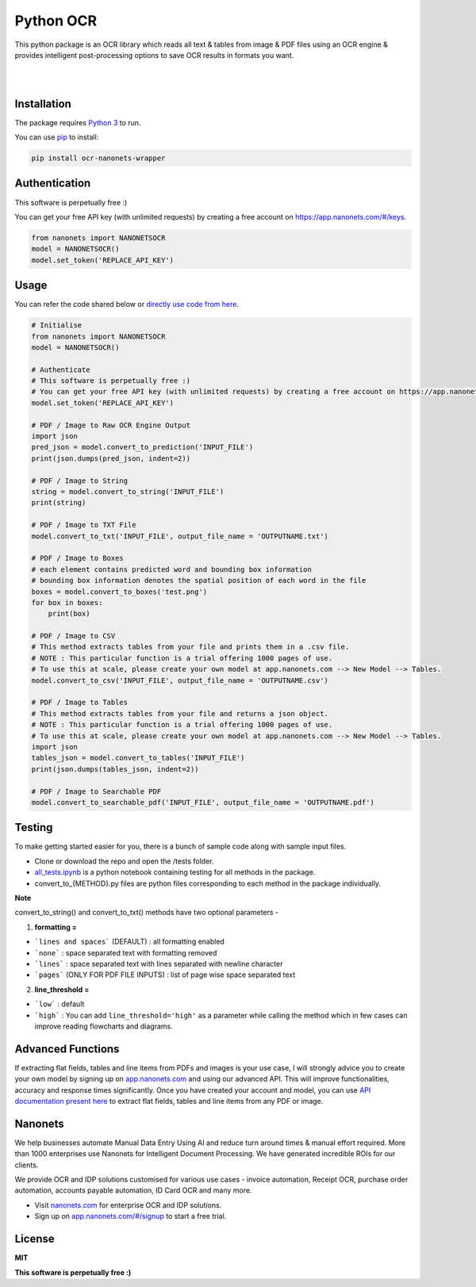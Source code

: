 Python OCR
================

.. image:: https://img.shields.io/pypi/v/ocr-nanonets-wrapper.svg?color=green
   :target: https://pypi.org/project/ocr-nanonets-wrapper/

This python package is an OCR library which reads all text & tables from image & PDF files using an OCR engine & provides intelligent post-processing options to save OCR results in formats you want.

|

.. image:: https://uploads-ssl.webflow.com/60545d366101292fb9c8e98e/60545d36610129d15ec8e9c6_logo-white.svg
   :target: https://nanonets.com/?&utm_source=wrapper
   
|
Installation
-----

The package requires `Python 3 <https://www.python.org/downloads/>`_ to run.

You can use `pip <https://pip.pypa.io/en/stable/installation/>`_ to install:

.. code-block:: bash

    pip install ocr-nanonets-wrapper

Authentication
-----

This software is perpetually free :)

You can get your free API key (with unlimited requests) by creating a free account on `https://app.nanonets.com/#/keys <https://app.nanonets.com/#/keys?utm_source=wrapper>`_.

.. code-block:: python

    from nanonets import NANONETSOCR
    model = NANONETSOCR()
    model.set_token('REPLACE_API_KEY')


Usage
-----

You can refer the code shared below or `directly use code from here <https://github.com/NanoNets/ocr-python-nanonets/blob/main/tests/alltests.ipynb>`_.

.. code-block:: python

    # Initialise
    from nanonets import NANONETSOCR
    model = NANONETSOCR()
    
    # Authenticate
    # This software is perpetually free :)
    # You can get your free API key (with unlimited requests) by creating a free account on https://app.nanonets.com/#/keys?utm_source=wrapper.
    model.set_token('REPLACE_API_KEY')
    
    # PDF / Image to Raw OCR Engine Output
    import json
    pred_json = model.convert_to_prediction('INPUT_FILE')
    print(json.dumps(pred_json, indent=2))
    
    # PDF / Image to String
    string = model.convert_to_string('INPUT_FILE')
    print(string)
    
    # PDF / Image to TXT File
    model.convert_to_txt('INPUT_FILE', output_file_name = 'OUTPUTNAME.txt')

    # PDF / Image to Boxes 
    # each element contains predicted word and bounding box information
    # bounding box information denotes the spatial position of each word in the file
    boxes = model.convert_to_boxes('test.png')
    for box in boxes:
        print(box)

    # PDF / Image to CSV
    # This method extracts tables from your file and prints them in a .csv file.
    # NOTE : This particular function is a trial offering 1000 pages of use. 
    # To use this at scale, please create your own model at app.nanonets.com --> New Model --> Tables.
    model.convert_to_csv('INPUT_FILE', output_file_name = 'OUTPUTNAME.csv')

    # PDF / Image to Tables
    # This method extracts tables from your file and returns a json object.
    # NOTE : This particular function is a trial offering 1000 pages of use. 
    # To use this at scale, please create your own model at app.nanonets.com --> New Model --> Tables.
    import json
    tables_json = model.convert_to_tables('INPUT_FILE')
    print(json.dumps(tables_json, indent=2))

    # PDF / Image to Searchable PDF
    model.convert_to_searchable_pdf('INPUT_FILE', output_file_name = 'OUTPUTNAME.pdf')  

Testing
-------

To make getting started easier for you, there is a bunch of sample code along with sample input files.

- Clone or download the repo and open the /tests folder.
- `all_tests.ipynb <https://github.com/NanoNets/ocr-python-nanonets/blob/main/tests/alltests.ipynb>`_ is a python notebook containing testing for all methods in the package.
- convert_to_{METHOD}.py files are python files corresponding to each method in the package individually.

**Note**

convert_to_string() and convert_to_txt() methods have two optional parameters - 

1. **formatting =**

- ```lines and spaces``` (DEFAULT) : all formatting enabled

- ```none``` : space separated text with formatting removed

- ```lines``` : space separated text with lines separated with newline character 

- ```pages``` (ONLY FOR PDF FILE INPUTS) : list of page wise space separated text

2. **line_threshold =**

- ```low``` : default
- ```high``` : You can add ``line_threshold='high'`` as a parameter while calling the method which in few cases can improve reading flowcharts and diagrams.


Advanced Functions
------------
If extracting flat fields, tables and line items from PDFs and images is your use case, I will strongly advice you to create your own model by signing up on `app.nanonets.com <https://app.nanonets.com/#/signup?utm_source=wrapper>`_ and using our advanced API. This will improve functionalities, accuracy and response times significantly. Once you have created your account and model, you can use `API documentation present here <https://app.nanonets.com/documentation#operation/OCRModelLabelFileByModelIdPost>`_ to extract flat fields, tables and line items from any PDF or image.

Nanonets
------------
We help businesses automate Manual Data Entry Using AI and reduce turn around times & manual effort required. More than 1000 enterprises use Nanonets for Intelligent Document Processing. We have generated incredible ROIs for our clients.

We provide OCR and IDP solutions customised for various use cases - invoice automation, Receipt OCR, purchase order automation, accounts payable automation, ID Card OCR and many more.

- Visit `nanonets.com <https://nanonets.com/?&utm_source=wrapper>`_ for enterprise OCR and IDP solutions.
- Sign up on `app.nanonets.com/#/signup <https://app.nanonets.com/#/signup?&utm_source=wrapper>`_ to start a free trial.


License
-------

**MIT**

**This software is perpetually free :)**
